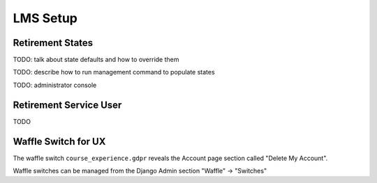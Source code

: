 
*********
LMS Setup
*********

Retirement States
*****************

TODO: talk about state defaults and how to override them

TODO: describe how to run management command to populate states

TODO: administrator console

Retirement Service User
***********************

TODO

Waffle Switch for UX
********************

The waffle switch ``course_experience.gdpr`` reveals the Account page section
called "Delete My Account".

Waffle switches can be managed from the Django Admin section "Waffle" ->
"Switches"

